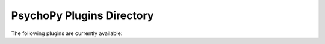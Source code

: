 PsychoPy Plugins Directory
=====================================

The following plugins are currently available:

.. plugin-grid:: 1 2 3 4
    :gutter: 4
    
    ../plugins.json